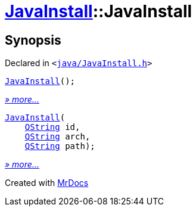 [#JavaInstall-2constructor]
= xref:JavaInstall.adoc[JavaInstall]::JavaInstall
:relfileprefix: ../
:mrdocs:


== Synopsis

Declared in `&lt;https://github.com/PrismLauncher/PrismLauncher/blob/develop/launcher/java/JavaInstall.h#L25[java&sol;JavaInstall&period;h]&gt;`

[source,cpp,subs="verbatim,replacements,macros,-callouts"]
----
xref:JavaInstall/2constructor-09.adoc[JavaInstall]();
----

[.small]#xref:JavaInstall/2constructor-09.adoc[_» more..._]#

[source,cpp,subs="verbatim,replacements,macros,-callouts"]
----
xref:JavaInstall/2constructor-03.adoc[JavaInstall](
    xref:QString.adoc[QString] id,
    xref:QString.adoc[QString] arch,
    xref:QString.adoc[QString] path);
----

[.small]#xref:JavaInstall/2constructor-03.adoc[_» more..._]#



[.small]#Created with https://www.mrdocs.com[MrDocs]#
